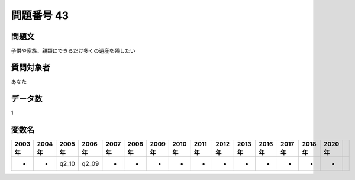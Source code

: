 ====================================================================================================
問題番号 43
====================================================================================================



.. rst-class:: question
問題文
==================


子供や家族、親類にできるだけ多くの遺産を残したい







.. rst-class:: target
質問対象者
==================

あなた




.. rst-class:: question
データ数
==================


1




.. rst-class:: value_name
変数名
==================

.. csv-table::
   :header: 2003年 ,2004年 ,2005年 ,2006年 ,2007年 ,2008年 ,2009年 ,2010年 ,2011年 ,2012年 ,2013年 ,2016年 ,2017年 ,2018年 ,2020年

     -,  -,  q2_10,  q2_09,  -,  -,  -,  -,  -,  -,  -,  -,  -,  -,  -,
